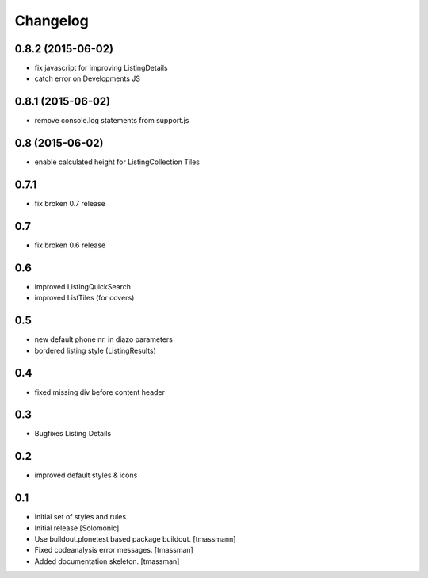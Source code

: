 Changelog
=========

0.8.2 (2015-06-02)
------------------

- fix javascript for improving ListingDetails
- catch error on Developments JS


0.8.1 (2015-06-02)
------------------

- remove console.log statements from support.js


0.8 (2015-06-02)
----------------------

- enable calculated height for ListingCollection Tiles


0.7.1
----------------------

- fix broken 0.7 release


0.7
------------------------------

- fix broken 0.6 release


0.6
------------------------------

- improved ListingQuickSearch
- improved ListTiles (for covers)


0.5
-------------------

- new default phone nr. in diazo parameters
- bordered listing style (ListingResults) 


0.4
-------------------

- fixed missing div before content header



0.3
-------------------

- Bugfixes Listing Details



0.2
-------------------

- improved default styles & icons


0.1
-------------------

- Initial set of styles and rules
- Initial release [Solomonic].
- Use buildout.plonetest based package buildout. [tmassmann]
- Fixed codeanalysis error messages. [tmassman]
- Added documentation skeleton. [tmassman]


